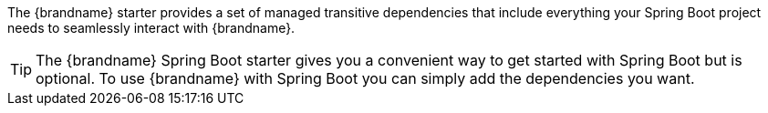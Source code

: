 The {brandname} starter provides a set of managed transitive dependencies that include everything your Spring Boot project needs to seamlessly interact with {brandname}.

[TIP]
====
The {brandname} Spring Boot starter gives you a convenient way to get started with Spring Boot but is optional. To use {brandname} with Spring Boot you can simply add the dependencies you want.
====
